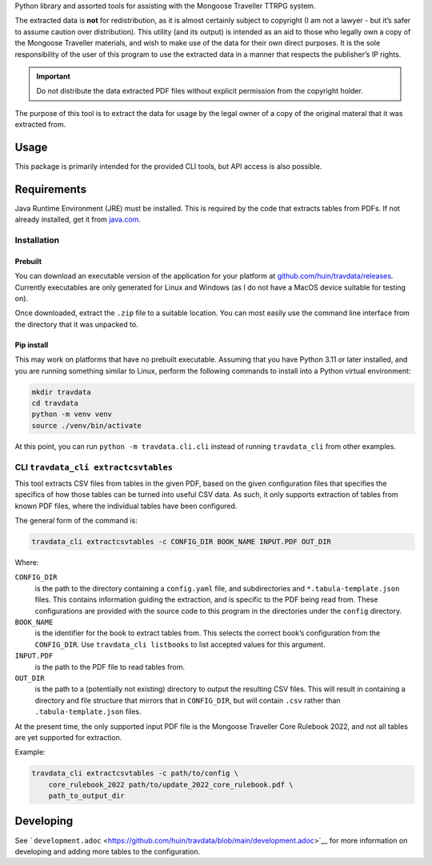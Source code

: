 Python library and assorted tools for assisting with the Mongoose
Traveller TTRPG system.

The extracted data is **not** for redistribution, as it is almost
certainly subject to copyright (I am not a lawyer - but it’s safer to
assume caution over distribution). This utility (and its output) is
intended as an aid to those who legally own a copy of the Mongoose
Traveller materials, and wish to make use of the data for their own
direct purposes. It is the sole responsibility of the user of this
program to use the extracted data in a manner that respects the
publisher’s IP rights.

.. important::

   Do not distribute the data extracted PDF files without explicit
   permission from the copyright holder.

The purpose of this tool is to extract the data for usage by the legal
owner of a copy of the original materal that it was extracted from.

.. _`_usage`:

Usage
=====

This package is primarily intended for the provided CLI tools, but API
access is also possible.

.. _`_requirements`:

Requirements
============

Java Runtime Environment (JRE) must be installed. This is required by
the code that extracts tables from PDFs. If not already installed, get
it from `java.com <https://www.java.com/en/download/>`__.

.. _`_installation`:

Installation
------------

.. _`_prebuilt`:

Prebuilt
~~~~~~~~

You can download an executable version of the application for your
platform at
`github.com/huin/travdata/releases <https://github.com/huin/travdata/releases>`__.
Currently executables are only generated for Linux and Windows (as I do
not have a MacOS device suitable for testing on).

Once downloaded, extract the ``.zip`` file to a suitable location. You
can most easily use the command line interface from the directory that
it was unpacked to.

.. _`_pip_install`:

Pip install
~~~~~~~~~~~

This may work on platforms that have no prebuilt executable. Assuming
that you have Python 3.11 or later installed, and you are running
something similar to Linux, perform the following commands to install
into a Python virtual environment:

.. code:: console

   mkdir travdata
   cd travdata
   python -m venv venv
   source ./venv/bin/activate

At this point, you can run ``python -m travdata.cli.cli`` instead of
running ``travdata_cli`` from other examples.

.. _`_cli_literal_travdata_cli_extractcsvtables_literal`:

CLI ``travdata_cli extractcsvtables``
-------------------------------------

This tool extracts CSV files from tables in the given PDF, based on the
given configuration files that specifies the specifics of how those
tables can be turned into useful CSV data. As such, it only supports
extraction of tables from known PDF files, where the individual tables
have been configured.

The general form of the command is:

.. code:: shell

   travdata_cli extractcsvtables -c CONFIG_DIR BOOK_NAME INPUT.PDF OUT_DIR

Where:

``CONFIG_DIR``
   is the path to the directory containing a ``config.yaml`` file, and
   subdirectories and ``*.tabula-template.json`` files. This contains
   information guiding the extraction, and is specific to the PDF being
   read from. These configurations are provided with the source code to
   this program in the directories under the ``config`` directory.

``BOOK_NAME``
   is the identifier for the book to extract tables from. This selects
   the correct book’s configuration from the ``CONFIG_DIR``. Use
   ``travdata_cli listbooks`` to list accepted values for this argument.

``INPUT.PDF``
   is the path to the PDF file to read tables from.

``OUT_DIR``
   is the path to a (potentially not existing) directory to output the
   resulting CSV files. This will result in containing a directory and
   file structure that mirrors that in ``CONFIG_DIR``, but will contain
   ``.csv`` rather than ``.tabula-template.json`` files.

At the present time, the only supported input PDF file is the Mongoose
Traveller Core Rulebook 2022, and not all tables are yet supported for
extraction.

Example:

.. code:: shell

   travdata_cli extractcsvtables -c path/to/config \
       core_rulebook_2022 path/to/update_2022_core_rulebook.pdf \
       path_to_output_dir

.. _`_developing`:

Developing
==========

See
```development.adoc`` <https://github.com/huin/travdata/blob/main/development.adoc>`__
for more information on developing and adding more tables to the
configuration.
